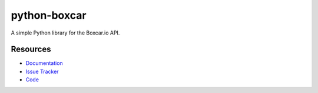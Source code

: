 python-boxcar
=============

A simple Python library for the Boxcar.io API.

Resources
---------

- `Documentation <https://python-boxcar.readthedocs.org/en/latest/>`_
- `Issue Tracker <https://github.com/markcaudill/boxcar/issues>`_
- `Code <https://github.com/markcaudill/boxcar>`_
